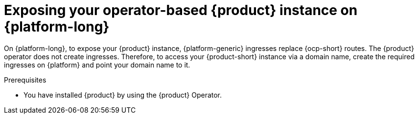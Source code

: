 [id="proc-exposing-your-operator-based-rhdh-instance-on-{platform-id}_{context}"]
= Exposing your operator-based {product} instance on {platform-long}

On {platform-long}, to expose your {product} instance, {platform-generic} ingresses replace {ocp-short} routes.
The {product} operator does not create ingresses.
Therefore, to access your {product-short} instance via a domain name,
create the required ingresses on {platform} and point your domain name to it.

.Prerequisites
* You have installed {product} by using the {product} Operator.

